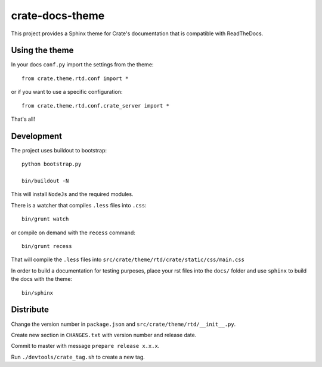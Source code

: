 ================
crate-docs-theme
================

This project provides a Sphinx theme for Crate's documentation
that is compatible with ReadTheDocs.

Using the theme
---------------

In your docs ``conf.py`` import the settings from the theme::

   from crate.theme.rtd.conf import *

or if you want to use a specific configuration::

   from crate.theme.rtd.conf.crate_server import *

That's all!

Development
-----------

The project uses buildout to bootstrap::

    python bootstrap.py

    bin/buildout -N

This will install ``NodeJs`` and the required modules.

There is a watcher that compiles ``.less`` files into ``.css``::

    bin/grunt watch

or compile on demand with the ``recess`` command::

    bin/grunt recess

That will compile the ``.less`` files into
``src/crate/theme/rtd/crate/static/css/main.css``

In order to build a documentation for testing purposes,
place your rst files into the ``docs/`` folder
and use ``sphinx`` to build the docs with the theme::

    bin/sphinx

Distribute
----------

Change the version number in ``package.json`` and
``src/crate/theme/rtd/__init__.py``.

Create new section in ``CHANGES.txt`` with version number
and release date.

Commit to master with message ``prepare release x.x.x``.

Run ``./devtools/crate_tag.sh`` to create a new tag.



